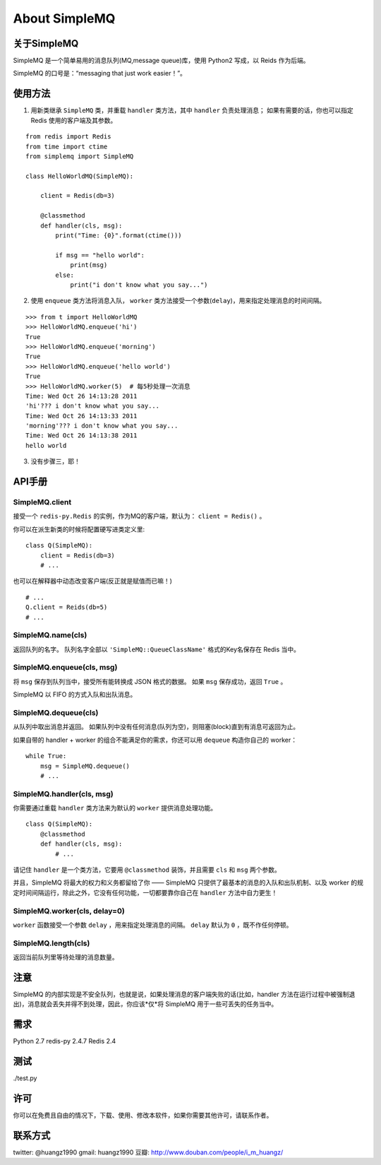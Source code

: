 About SimpleMQ
********************

关于SimpleMQ
===============

SimpleMQ 是一个简单易用的消息队列(MQ,message queue)库，使用 Python2 写成，以 Reids 作为后端。

SimpleMQ 的口号是：“messaging that just work easier！”。


使用方法
===========

1. 用新类继承 ``SimpleMQ`` 类，并重载 ``handler`` 类方法，其中 ``handler`` 负责处理消息；
   如果有需要的话，你也可以指定 Redis 使用的客户端及其参数。

::

    from redis import Redis
    from time import ctime
    from simplemq import SimpleMQ
    
    class HelloWorldMQ(SimpleMQ):
    
        client = Redis(db=3)
    
        @classmethod
        def handler(cls, msg):
            print("Time: {0}".format(ctime()))
    
            if msg == "hello world":
                print(msg)
            else:
                print("i don't know what you say...")


2. 使用 ``enqueue`` 类方法将消息入队， ``worker`` 类方法接受一个参数(\ ``delay``\ )，用来指定处理消息的时间间隔。

::

    >>> from t import HelloWorldMQ
    >>> HelloWorldMQ.enqueue('hi')
    True
    >>> HelloWorldMQ.enqueue('morning')
    True
    >>> HelloWorldMQ.enqueue('hello world')
    True
    >>> HelloWorldMQ.worker(5)  # 每5秒处理一次消息
    Time: Wed Oct 26 14:13:28 2011
    'hi'??? i don't know what you say...
    Time: Wed Oct 26 14:13:33 2011
    'morning'??? i don't know what you say...
    Time: Wed Oct 26 14:13:38 2011
    hello world


3. 没有步骤三，耶！


API手册
=========

SimpleMQ.client
-----------------

接受一个 ``redis-py.Redis`` 的实例，作为MQ的客户端，默认为： ``client = Redis()`` 。

你可以在派生新类的时候将配置硬写进类定义里:

::

    class Q(SimpleMQ):
        client = Redis(db=3)
        # ...

也可以在解释器中动态改变客户端(反正就是赋值而已嘛！)

::
    
    # ...
    Q.client = Reids(db=5)
    # ...

SimpleMQ.name(cls)
----------------------

返回队列的名字。
队列名字全部以 ``'SimpleMQ::QueueClassName'`` 格式的Key名保存在 Redis 当中。

SimpleMQ.enqueue(cls, msg)
------------------------------

将 ``msg`` 保存到队列当中，接受所有能转换成 JSON 格式的数据。
如果 ``msg`` 保存成功，返回 ``True`` 。

SimpleMQ 以 FIFO 的方式入队和出队消息。

SimpleMQ.dequeue(cls)
----------------------

从队列中取出消息并返回。
如果队列中没有任何消息(队列为空)，则阻塞(block)直到有消息可返回为止。

如果自带的 handler + worker 的组合不能满足你的需求，你还可以用 ``dequeue`` 构造你自己的 worker：

::

    while True:
        msg = SimpleMQ.dequeue()
        # ...

SimpleMQ.handler(cls, msg)
------------------------------

你需要通过重载 ``handler`` 类方法来为默认的 ``worker`` 提供消息处理功能。

::

    class Q(SimpleMQ):
        @classmethod
        def handler(cls, msg):
            # ... 

请记住 ``handler`` 是一个类方法，它要用 ``@classmethod`` 装饰，并且需要 ``cls`` 和 ``msg`` 两个参数。

并且，SimpleMQ 将最大的权力和义务都留给了你 —— SimpleMQ 只提供了最基本的消息的入队和出队机制、以及 worker 的规定时间间隔运行，除此之外，它没有任何功能，一切都要靠你自己在 ``handler`` 方法中自力更生！

SimpleMQ.worker(cls, delay=0)
--------------------------------

``worker`` 函数接受一个参数 ``delay`` ，用来指定处理消息的间隔。
``delay`` 默认为 ``0`` ，既不作任何停顿。

SimpleMQ.length(cls)
---------------------

返回当前队列里等待处理的消息数量。


注意
=====

SimpleMQ 的内部实现是不安全队列，也就是说，如果处理消息的客户端失败的话(比如，handler 方法在运行过程中被强制退出)，消息就会丢失并得不到处理，因此，你应该*仅*将 SimpleMQ 用于一些可丢失的任务当中。


需求
======

Python 2.7
redis-py 2.4.7
Redis 2.4


测试
=====

./test.py


许可
=====

你可以在免费且自由的情况下，下载、使用、修改本软件，如果你需要其他许可，请联系作者。


联系方式
========

twitter: @huangz1990
gmail: huangz1990
豆瓣: http://www.douban.com/people/i_m_huangz/
